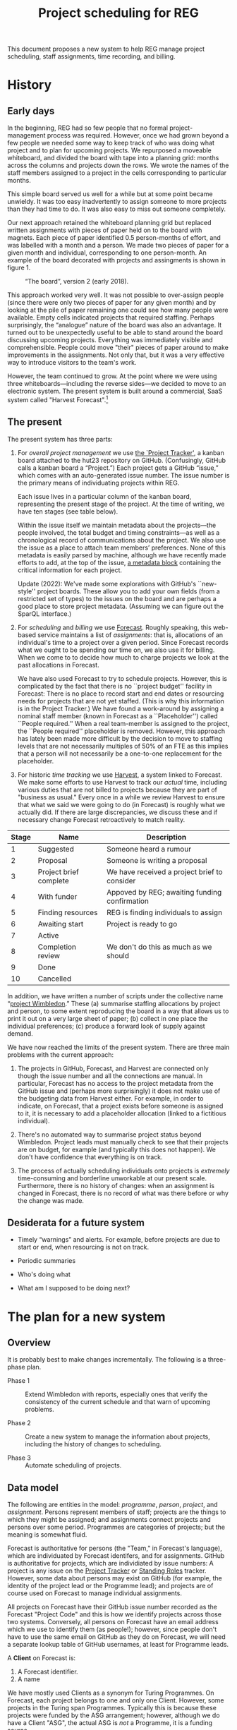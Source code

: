 #+title: Project scheduling for REG

This document proposes a new system to help REG manage project scheduling, staff
assignments, time recording, and billing.

* History

** Early days

In the beginning, REG had so few people that no formal project-management
process was required. However, once we had grown beyond a few people we needed
some way to keep track of who was doing what project and to plan for upcoming
projects. We repurposed a moveable whiteboard, and divided the board with tape
into a planning grid: months across the columns and projects down the rows. We
wrote the names of the staff members assigned to a project in the cells
corresponding to particular months.

This simple board served us well for a while but at some point became
unwieldy. It was too easy inadvertently to assign someone to more projects than
they had time to do. It was also easy to miss out someone completely.

Our next approach retained the whiteboard planning grid but replaced written
assignments with pieces of paper held on to the board with magnets. Each piece
of paper identified 0.5 person-months of effort, and was labelled with a month
and a person. We made two pieces of paper for a given month and individual,
corresponding to one person-month. An example of the board decorated with
projects and assingments is shown in figure 1. 

#+caption: “The board”, version 2 (early 2018).
#+attr_latex: :width 3in
[[./the-board.jpg]]

This approach worked very well. It was not possible to over-assign people (since
there were only two pieces of paper for any given month) and by looking at the
pile of paper remaining one could see how many people were available. Empty
cells indicated projects that required staffing. Perhaps surprisingly, the
“analogue” nature of the board was also an advantage. It turned out to be
unexpectedly useful to be able to stand around the board discussing upcoming
projects. Everything was immediately visible and comprehensible. People could
move "their" pieces of paper around to make improvements in the assignments. Not
only that, but it was a very effective way to introduce visitors to the team's
work.

However, the team continued to grow. At the point where we were using three
whiteboards---including the reverse sides---we decided to move to an electronic
system. The present system is built around a commercial, SaaS system called
"Harvest Forecast".[fn:1]

** The present

The present system has three parts:

1. For /overall project management/ we use [[https://github.com/alan-turing-institute/Hut23/projects/2][the `Project Tracker']], a kanban board
   attached to the hut23 repository on GitHub. (Confusingly, GitHub calls a
   kanban board a “Project.”)  Each project gets a GitHub “issue,” which comes
   with an auto-generated issue number. The issue number is the primary means of
   individuating projects within REG.

   Each issue lives in a particular column of the kanban board, representing the
   present stage of the project. At the time of writing, we have ten stages (see
   table below).

   Within the issue itself we maintain metadata about the projects---the people
   involved, the total budget and timing constraints---as well as a
   chronological record of communications about the project. We also use the
   issue as a place to attach team members’ preferences. None of this metadata
   is easily parsed by machine, although we have recently made efforts to add,
   at the top of the issue, [[https://github.com/alan-turing-institute/Hut23/blob/master/.github/ISSUE_TEMPLATE/project.md][a metadata block]] containing the critical information
   for each project.

   Update (2022): We've made some explorations with GitHub's ``new-style''
   project boards. These allow you to add your own fields (from a restricted set
   of types) to the issues on the board and are perhaps a good place to store
   project metadata. (Assuming we can figure out the SparQL interface.)

2. For /scheduling/ and /billing/ we use [[https://forecastapp.com/974183/schedule/projects][Forecast]]. Roughly speaking, this
   web-based service maintains a list of /assignments/: that is, allocations of
   an individual's time to a project over a given period. Since Forecast records
   what we ought to be spending our time on, we also use it for billing. When we
   come to to decide how much to charge projects we look at the past
   allocations in Forecast. 

   We have also used Forecast to try to schedule projects. However, this is
   complicated by the fact that there is no ``project budget'' facility in
   Forecast: There is no place to record start and end dates or resourcing needs
   for projects that are not yet staffed. (This is why this information is in
   the Project Tracker.) We have found a work-around by assigning a nominal
   staff member (known in Forecast as a ``Placeholder'') called ``People
   required.'' When a real team-member is assigned to the project, the ``People
   required'' placeholder is removed. However, this approach has lately been
   made more difficult by the decision to move to staffing levels that are not
   necessarily multiples of 50% of an FTE as this implies that a person will not
   necessarily be a one-to-one replacement for the placeholder.

3. For historic /time tracking/ we use [[https://thealanturinginstitute.harvestapp.com/time/week][Harvest]], a system linked to Forecast. We
   make some efforts to use Harvest to track our /actual/ time, including
   various duties that are not billed to projects because they are part of
   "business as usual."  Every once in a while we review Harvest to ensure that
   what we said we were going to do (in Forecast) is roughly what we actually
   did. If there are large discrepancies, we discuss these and if necessary
   change Forecast retroactively to match reality.

#+caption: The ten stages of a project (as at present).
#+begin_table
| Stage | Name                   | Description                                   |
|-------+------------------------+-----------------------------------------------|
|     1 | Suggested              | Someone heard a rumour                        |
|     2 | Proposal               | Someone is writing a proposal                 |
|     3 | Project brief complete | We have received a project brief to consider  |
|     4 | With funder            | Appoved by REG; awaiting funding confirmation |
|     5 | Finding resources      | REG is finding individuals to assign          |
|     6 | Awaiting start         | Project is ready to go                        |
|     7 | Active                 |                                               |
|     8 | Completion review      | We don't do this as much as we should         |
|     9 | Done                   |                                               |
|    10 | Cancelled              |                                               |
#+end_table

In addition, we have written a number of scripts under the collective name
“[[https://wimbledon-planner.azurewebsites.net/][project Wimbledon]].” These (a) summarise staffing allocations by project and
person, to some extent reproducing the board in a way that allows us to print it
out on a very large sheet of paper; (b) collect in one place the individual
preferences; (c) produce a forward look of supply against demand.

We have now reached the limits of the present system. There are three main
problems with the current approach:

1. The projects in GitHub, Forecast, and Harvest are connected only though the
   issue number and all the connections are manual. In particular, Forecast has
   no access to the project metadata from the GitHub issue and (perhaps more
   surprisingly) it does not make use of the budgeting data from Harvest
   either. For example, in order to indicate, on Forecast, that a project exists
   before someone is assigned to it, it is necessary to add a placeholder
   allocation (linked to a fictitious individual).

2. There's no automated way to summarise project status beyond
   Wimbledon. Project leads must manually check to see that their projects are
   on budget, for example (and typically this does not happen). We don't have
   confidence that everything is on track.

3. The process of actually scheduling individuals onto projects is /extremely/
   time-consuming and borderline unworkable at our present scale. Furthermore,
   there is no history of changes: when an assignment is changed in Forecast,
   there is no record of what was there before or why the change was made.


** Desiderata for a future system

- Timely “warnings” and alerts. For example, before projects are due to start or
  end, when resourcing is not on track.

- Periodic summaries

- Who's doing what

- What am I supposed to be doing next?


* The plan for a new system

** Overview

It is probably best to make changes incrementally. The following is a
three-phase plan.

- Phase 1 :: Extend Wimbledon with reports, especially ones that verify the
             consistency of the current schedule and that warn of upcoming
             problems.

- Phase 2 :: Create a new system to manage the information about projects,
             including the history of changes to scheduling.

- Phase 3 :: Automate scheduling of projects.

** Data model

The following are entities in the model: /programme/, /person/, /project/, and
/assignment/. Persons represent members of staff; projects are the things to
which they might be assigned; and assignments connect projects and persons over
some period. Programmes are categories of projects; but the meaning is somewhat
fluid.

Forecast is authoritative for persons (the "Team," in Forecast's language),
which are individuated by Forecast identifers, and for assignments. GitHub is
authoritative for projects, which are individiated by issue numbers: A project
is any issue on the [[https://github.com/alan-turing-institute/Hut23/projects/2][Project Tracker]] or [[https://github.com/alan-turing-institute/Hut23/projects/8][Standing Roles]] tracker. However, some
data about persons may exist on GitHub (for example, the identity of the project
lead or the Programme lead); and projects are of course used on Forecast to
manage individual assignments.

All projects on Forecast have their GitHub issue number recorded as the Forecast
"Project Code" and this is how we identify projects across those two
systems. Conversely, all persons on Forecast have an email address which we use
to identify them (as people!); however, since people don't have to use the same
email on GitHub as they do on Forecast, we will need a separate lookup table of
GitHub usernames, at least for Programme leads.

A **Client** on Forecast is:
1. A Forecast identifier.
2. A name

We have mostly used Clients as a synonym for Turing Programmes. On Forecast,
each project belongs to one and only one Client. However, some projects in the
Turing span Programmes. Typically this is because these projects were funded by
the ASG arrangement; however, although we do have a Client "ASG", the actual ASG
is /not/ a Programme, it is a funding source.

Clients are currently reported on the ``recharge pro forma,'' the register of
allocations which we give to PMU and Finance monthly for the purpose of cost
recovery. On the pro forma we label Clients as ``Programmes''. PMU look for
``their'' projects by reference to the Client (which they interpret as being a
Programme) so ideally Client should refer to whatever PMU recognises. However,
this is not always possible for the reason above and, in those cases, Client can
mean "Funder".

However, for the recharge pro forma, it's not actually /critical/ that Client
matches some real-world thing: the Finance code does all the heavy lifting in
identifying where the funding is coming from.

It would be nice if a **Programme** (in whatnow) was:

- A Client on Forecast;
- A tag representing a Programme on GitHub;
- The GitHub issue representing a Programme Lead service area.
1. Optionally, a GitHub issue number for the appropriate "Programme Lead Service
   Area"
2. A set, possibly empty, of tags that are used on GitHub to identify the
   Programme(s) of a project.


A **Project** is:
1. A GitHub issue number. (On Forecast, these are coded as ~hut23-NNN~ where
   ~NNN~ is the issue number.)
2. A Forecast identifier.
3. Optionally, the Harvest identifier of this project in Harvest.
4. Optionally, the Forecast identifier of the corresponding Client in Forecast.
5. A name, which may be empty.
6. A list, which may be empty, of "Tags", which we have used to list the Finance
   Codes that are allowed for this project.
7. A note, which may be empty, which we use to store the URL of the
   corresponding GitHub issue.

Note that there are two projects of the form ~hut23-NNN/V~ where ~V~ is 1
or 2. These are each the component parts of a single project, which we have
split for some reason.

There is a single, special, built-in project on Forecast, called **Time Off**,
which is non-editable and obviously has no GitHub issue number. There should be
no allocations to this project and it should be the sole project without an
issue number.

A **Person** is:
1. A Forecast identifier.
2. Optionally, a Harvest identifier.
3. Optionally, an email address.
4. A first name and a last name, both optional.
5. A list, possibly empty, of roles. A role is one a finite set of strings that
   we use internally to denote: whether the person is REG or a Partner; if REG,
   their title and level; and if a Partner, the partner institution.

Also available from Forecast but possibly not useful is:
- A boolean, indicating whether this person can log in to Forecast.

People are assigned to projects at a certain rate on certain days. (We deal in
no unit of time smaller than a day. Ideally, we would not use any unit of time
more granular than an ISO 8601 week, but Forecast does not enforce this. We do
try to make projects start on Monday and end on Sunday, the first and last days
of an ISO week.)

A **rate** is a rational fraction of a nominal 8h working day. An **allocation**
is a map from days to rates. An **assignment** is:
1. a project;
2. a person;
3. a Finance code (which may be the special value ~None~); and
4. an allocation.

A **schedule** is a set of assignments such that the total rate for each person
on a given day does not exceed 1.

In fact, Forecast does not represent allocations as maps. People tend to remain
with a project for an extended duration rather than switch every day and their
rate of allocation tends to be constant. So for space reasons Forecast stores
blocks of allocations.

A **period** is a contiguous range of dates (probably best to store as start
date plus number of days).[fn:2] An **simple allocation** is an allocation that
is zero except in a given period, where it is constant. A simple allocation can
be represented as a period, together with a rate. What one obtains from Forecast
are simple allocations.

Note that any allocation can be represented as the ``sum'' of a set of simple
allocations.

Forecast is authoritative for assignments; however there are some implementation
details. In Forecast, there isn't a special field for the Finance code. What we
do is use the ``project level'' code, if there is one; otherwise we put the code
in notes field of the allocation. The assignment rate on Forecast is specified
in hours per day (although actually I think it might be stored in seconds) and
/must/ be strictly greater than zero. For assignment purposes, we use a nominal
8-hour day (or 40-hour week).

Some Forecast Team-members are not actually ``available'' (for example, because
they have left the team) and some people are on reduced-hours contracts
(typically 80%). We do not store a person’s total “availability” anywhere: it is
always assumed to be 40 hours per week. Instead, we assign such a person wholly
or partially to the nominal project “UNAVAILABLE” and this time contributes to
their total assigned time.

** A possible module structure

- Command-line interface
  - Tabular formatting
  - Other output formats formatting
  - Logging?
  - Schedules
    - Functional interface to Forecast
      - Raw interface to Forecast
    - Functional interface to GitHub
      - Raw interface to GitHub
    - Check consistency of external systems
    - Check internal consistency of schedule
    - Utilities for periods (splitByWeek, monthOfWeek, aggregate, split,
      before?, after?, duration, addToDate)
    - Utilities for allocations (sum)

For future
- Persisting data locally
- Diffs


** Some ideas for reporting 

 - you (or someone on your team) is not allocated 100%;
 - your project (if you are the project lead) is not staffed 100%;
 - there is a discrepancy between what Forecast says someone should be doing and
   what they say they're doing on Harvest;
 - the project is not on track against budget;
 - your project is missing metadata;
 - the same, for projects in your Programme;
 - it is now six months before the start of the project and we do not have
   confirmation of funding.


** Notes for Hack Week

*** Day 1 planning

- Get dotnet, clone repo
- Intro to module structure in F#
- Intro to project organisation in F#
- Intro to fsi repl (& how to run modules from repl?)
- Outline module structure
- 

*** Day 2 planning

- Q&A with our expert
- What we're stuck on
- Docs
  


* Other systems

** RSEAdmin: The one from Sheffield

The Sheffield RSE team have also written their own planning tool: [[https://rseadmin.readthedocs.io/en/latest/][RSE admin
tool]]. It is for, “[...] tracking grant applications, managing RSE
commitment and reporting on staff expenses and cost recovery.” It is written
in Python as a web app; there is usage and installation documentation, but I
could not find much on the data model. 


* Dates

Weeks begin on Monday. The week number is the position of a week within a year:
a week falls into a given calendar year if, and only if, the Thursday of that
week falls in the year. Likewise, a week falls within a given month if, and only
if, the Thursday of the week falls in the month. Years have either 52 or 53
weeks. 

* Footnotes

[fn:1] https://www.getharvest.com/forecast. I think the company initially built
a timesheet system called “Harvest” (which we also use) and then extended it
with a planning system.

[fn:2] [[https://www.joda.org/joda-time/key.html][Joda]] is a well-thought-through Java library for managing dates and
times. It was the basis Hadley Wickham's [[https://lubridate.tidyverse.org/][lubridate]] package for R. These packages
carefully define various concepts relating to time: the one that corresponds to
our use of "period" is what they call an "interval". They reserve "period" for
a length of time that is not "tied down" to a particular starting instant.  

[fn:3] In practice, there seems to be bug in the Forecast front end where,
occasionally, entering an assignment will produce an error message indicating
that the entered assignment overlaps with an existing one (which is forbidden by
the constraint) but where there is no such overlap.
